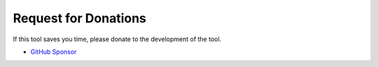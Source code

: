 .. _Donation:

Request for Donations
#####################

If this tool saves you time, please donate to the development of the tool.

* `GitHub Sponsor <https://github.com/sponsors/TatsuyaNakamori>`_
